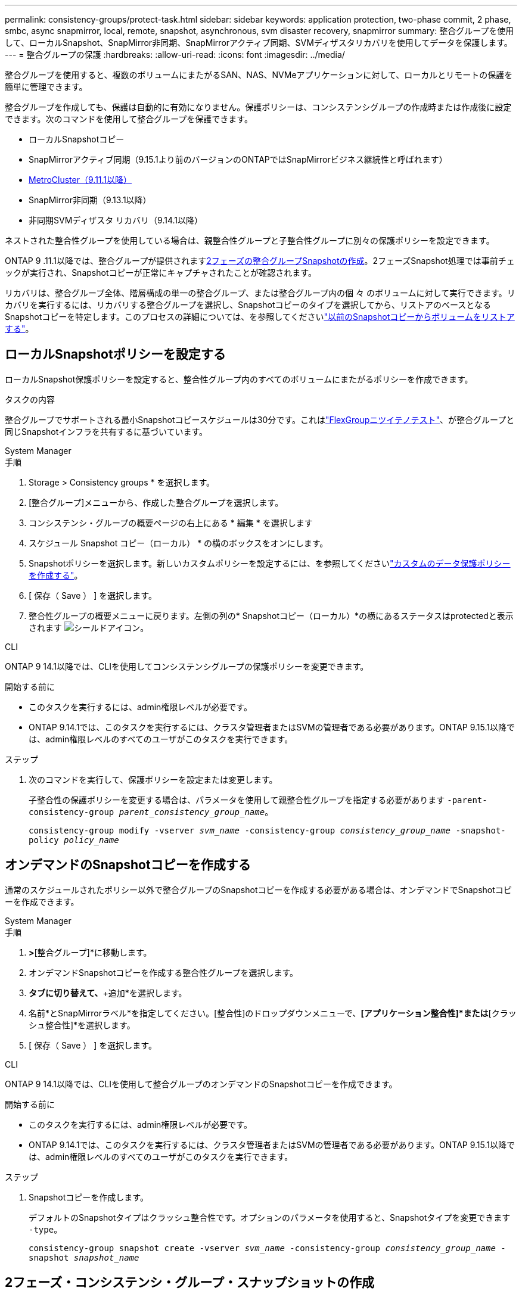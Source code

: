 ---
permalink: consistency-groups/protect-task.html 
sidebar: sidebar 
keywords: application protection, two-phase commit, 2 phase, smbc, async snapmirror, local, remote, snapshot, asynchronous, svm disaster recovery, snapmirror 
summary: 整合グループを使用して、ローカルSnapshot、SnapMirror非同期、SnapMirrorアクティブ同期、SVMディザスタリカバリを使用してデータを保護します。 
---
= 整合グループの保護
:hardbreaks:
:allow-uri-read: 
:icons: font
:imagesdir: ../media/


[role="lead"]
整合グループを使用すると、複数のボリュームにまたがるSAN、NAS、NVMeアプリケーションに対して、ローカルとリモートの保護を簡単に管理できます。

整合グループを作成しても、保護は自動的に有効になりません。保護ポリシーは、コンシステンシグループの作成時または作成後に設定できます。次のコマンドを使用して整合グループを保護できます。

* ローカルSnapshotコピー
* SnapMirrorアクティブ同期（9.15.1より前のバージョンのONTAPではSnapMirrorビジネス継続性と呼ばれます）
* xref:index.html#mcc[MetroCluster（9.11.1以降）]
* SnapMirror非同期（9.13.1以降）
* 非同期SVMディザスタ リカバリ（9.14.1以降）


ネストされた整合性グループを使用している場合は、親整合性グループと子整合性グループに別々の保護ポリシーを設定できます。

ONTAP 9 .11.1以降では、整合グループが提供されます<<two-phase,2フェーズの整合グループSnapshotの作成>>。2フェーズSnapshot処理では事前チェックが実行され、Snapshotコピーが正常にキャプチャされたことが確認されます。

リカバリは、整合グループ全体、階層構成の単一の整合グループ、または整合グループ内の個 々 のボリュームに対して実行できます。リカバリを実行するには、リカバリする整合グループを選択し、Snapshotコピーのタイプを選択してから、リストアのベースとなるSnapshotコピーを特定します。このプロセスの詳細については、を参照してくださいlink:../task_dp_restore_from_vault.html["以前のSnapshotコピーからボリュームをリストアする"]。



== ローカルSnapshotポリシーを設定する

ローカルSnapshot保護ポリシーを設定すると、整合性グループ内のすべてのボリュームにまたがるポリシーを作成できます。

.タスクの内容
整合グループでサポートされる最小Snapshotコピースケジュールは30分です。これはlink:https://www.netapp.com/media/12385-tr4571.pdf["FlexGroupニツイテノテスト"^]、が整合グループと同じSnapshotインフラを共有するに基づいています。

[role="tabbed-block"]
====
.System Manager
--
.手順
. Storage > Consistency groups * を選択します。
. [整合グループ]メニューから、作成した整合グループを選択します。
. コンシステンシ・グループの概要ページの右上にある * 編集 * を選択します
. スケジュール Snapshot コピー（ローカル） * の横のボックスをオンにします。
. Snapshotポリシーを選択します。新しいカスタムポリシーを設定するには、を参照してくださいlink:../task_dp_create_custom_data_protection_policies.html["カスタムのデータ保護ポリシーを作成する"]。
. [ 保存（ Save ） ] を選択します。
. 整合性グループの概要メニューに戻ります。左側の列の* Snapshotコピー（ローカル）*の横にあるステータスはprotectedと表示されます image:../media/icon_shield.png["シールドアイコン"]。


--
.CLI
--
ONTAP 9 14.1以降では、CLIを使用してコンシステンシグループの保護ポリシーを変更できます。

.開始する前に
* このタスクを実行するには、admin権限レベルが必要です。
* ONTAP 9.14.1では、このタスクを実行するには、クラスタ管理者またはSVMの管理者である必要があります。ONTAP 9.15.1以降では、admin権限レベルのすべてのユーザがこのタスクを実行できます。


.ステップ
. 次のコマンドを実行して、保護ポリシーを設定または変更します。
+
子整合性の保護ポリシーを変更する場合は、パラメータを使用して親整合性グループを指定する必要があります `-parent-consistency-group _parent_consistency_group_name_`。

+
`consistency-group modify -vserver _svm_name_ -consistency-group _consistency_group_name_ -snapshot-policy _policy_name_`



--
====


== オンデマンドのSnapshotコピーを作成する

通常のスケジュールされたポリシー以外で整合グループのSnapshotコピーを作成する必要がある場合は、オンデマンドでSnapshotコピーを作成できます。

[role="tabbed-block"]
====
.System Manager
--
.手順
. [ストレージ]*>*[整合グループ]*に移動します。
. オンデマンドSnapshotコピーを作成する整合性グループを選択します。
. [Snapshotコピー]*タブに切り替えて、*+追加*を選択します。
. 名前*とSnapMirrorラベル*を指定してください。[整合性]のドロップダウンメニューで、*[アプリケーション整合性]*または*[クラッシュ整合性]*を選択します。
. [ 保存（ Save ） ] を選択します。


--
.CLI
--
ONTAP 9 14.1以降では、CLIを使用して整合グループのオンデマンドのSnapshotコピーを作成できます。

.開始する前に
* このタスクを実行するには、admin権限レベルが必要です。
* ONTAP 9.14.1では、このタスクを実行するには、クラスタ管理者またはSVMの管理者である必要があります。ONTAP 9.15.1以降では、admin権限レベルのすべてのユーザがこのタスクを実行できます。


.ステップ
. Snapshotコピーを作成します。
+
デフォルトのSnapshotタイプはクラッシュ整合性です。オプションのパラメータを使用すると、Snapshotタイプを変更できます `-type`。

+
`consistency-group snapshot create -vserver _svm_name_ -consistency-group _consistency_group_name_ -snapshot _snapshot_name_`



--
====


== 2フェーズ・コンシステンシ・グループ・スナップショットの作成

ONTAP 9 .11.1以降では、整合グループで整合グループ（CG）Snapshot作成の2フェーズコミットがサポートされています。この2フェーズでは、Snapshotコピーをコミットする前に事前確認が実行されます。この機能は、ONTAP REST APIでのみ使用できます。

2フェーズでの処理を利用できるのは、整合性グループのSnapshotの作成のみで、整合性グループのプロビジョニングやリストアには使用できません。

2フェーズでのCGのSnapshot作成時は、Snapshot作成プロセスが2つのフェーズに分割されます。

. 最初のフェーズでは、APIによって事前確認が実行され、Snapshot作成が開始されます。最初のフェーズには、Snapshotコピーが正常にコミットされるまでの時間を示すタイムアウト パラメータの設定も含まれます。
. フェーズ1の要求が正常に完了したら、最初のフェーズから指定した間隔内にフェーズ2を呼び出して、Snapshotコピーを適切なエンドポイントにコミットできます。


.開始する前に
* 2フェーズCG Snapshot作成を使用するには、クラスタ内のすべてのノードでONTAP 9 .11.1以降が実行されている必要があります。
* 1つの整合グループインスタンスでサポートされる整合グループのSnapshot処理のアクティブな呼び出しは、1フェーズか2フェーズかに関係なく、一度に1回だけです。別の処理の実行中にSnapshot処理を開始しようとするとエラーになります。
* Snapshotの作成を実行するときに、オプションで5~120秒のタイムアウト値を設定できます。タイムアウト値を指定しない場合、処理はデフォルトの7秒でタイムアウトします。APIで、パラメータを使用してタイムアウト値を設定し `action_timeout`ます。CLIでは、フラグを使用し `-timeout`ます。


.手順
REST APIまたはONTAP 9 .14.1以降のONTAP CLIを使用して、2フェーズスナップショットを作成できます。この処理はSystem Managerではサポートされていません。


NOTE: APIを使用してSnapshotの作成を呼び出す場合は、APIを使用してSnapshotコピーをコミットする必要があります。CLIを使用してSnapshotの作成を呼び出す場合は、CLIを使用してSnapshotコピーをコミットする必要があります。混在方式はサポートされていません。

[role="tabbed-block"]
====
.CLI
--
ONTAP 9 14.1以降では、CLIを使用して2フェーズSnapshotコピーを作成できます。

.開始する前に
* このタスクを実行するには、admin権限レベルが必要です。
* ONTAP 9.14.1では、このタスクを実行するには、クラスタ管理者またはSVMの管理者である必要があります。ONTAP 9.15.1以降では、admin権限レベルのすべてのユーザがこのタスクを実行できます。


.手順
. Snapshotを開始します。
+
`consistency-group snapshot start -vserver _svm_name_ -consistency-group _consistency_group_name_ -snapshot _snapshot_name_ [-timeout _time_in_seconds_ -write-fence {true|false}]`

. Snapshotが取得されたことを確認します。
+
`consistency-group snapshot show`

. Snapshotをコミットします。
+
`consistency-group snapshot commit _svm_name_ -consistency-group _consistency_group_name_ -snapshot _snapshot_name_`



--
.API
--
. Snapshotの作成を呼び出します。パラメータを使用して、整合性グループエンドポイントにPOST要求を送信します `action=start`。
+
[source, curl]
----
curl -k -X POST 'https://<IP_address>/application/consistency-groups/<cg-uuid>/snapshots?action=start&action_timeout=7' -H "accept: application/hal+json" -H "content-type: application/json" -d '
{
  "name": "<snapshot_name>",
  "consistency_type": "crash",
  "comment": "<comment>",
  "snapmirror_label": "<SnapMirror_label>"
}'
----
. POST要求が成功すると、出力にSnapshot UUIDが表示されます。指定したUUIDを使用して、PATCH要求を送信してSnapshotコピーをコミットします。
+
[source, curl]
----
curl -k -X PATCH 'https://<IP_address>/application/consistency-groups/<cg_uuid>/snapshots/<snapshot_id>?action=commit' -H "accept: application/hal+json" -H "content-type: application/json"

For more information about the ONTAP REST API, see link:https://docs.netapp.com/us-en/ontap-automation/reference/api_reference.html[API reference^] or the link:https://devnet.netapp.com/restapi.php[ONTAP REST API page^] at the NetApp Developer Network for a complete list of API endpoints.
----


--
====


== 整合グループのリモート保護の設定

整合グループは、SnapMirrorのアクティブな同期機能と、ONTAP 9 .13.1以降のSnapMirror非同期機能を使用してリモート保護を提供します。



=== SnapMirror Active Syncによる保護の設定

SnapMirrorのアクティブな同期を使用すると、整合グループに作成された整合グループのSnapshotコピーをデスティネーションに確実にコピーできます。SnapMirrorアクティブ同期の詳細、またはCLIを使用したSnapMirrorアクティブ同期の設定方法については、を参照してくださいxref:../task_san_configure_protection_for_business_continuity.html[ビジネス継続性のための保護の設定]。

.開始する前に
* NASアクセス用にマウントされたボリュームでは、SnapMirrorのアクティブな同期関係を確立できません。
* ソースクラスタとデスティネーションクラスタのポリシーラベルが一致している必要があります。
* SnapMirror Active Syncでは、デフォルトでSnapshotコピーはレプリケートされません。ただし、事前定義されたポリシーにSnapMirrorラベルのルールを追加し、そのラベルでSnapshotコピーを `AutomatedFailOver`作成する必要があります。
+
このプロセスの詳細については、を参照してくださいlink:../task_san_configure_protection_for_business_continuity.html["SnapMirrorのアクティブな同期で保護"]。

* xref:../data-protection/supported-deployment-config-concept.html[カスケード構成]SnapMirrorアクティブ同期ではサポートされていません。
* ONTAP 9 .13.1以降では、アクティブなSnapMirrorのアクティブな同期関係を無停止で使用できますxref:modify-task.html#add-volumes-to-a-consistency-group[整合グループにボリュームを追加します]。整合性グループにその他の変更を加える場合は、SnapMirrorのアクティブな同期関係を解除し、整合性グループを変更してから関係を再確立して再同期する必要があります。



TIP: SnapMirrorアクティブ同期をCLIで設定するには、を参照してくださいxref:../task_san_configure_protection_for_business_continuity.html[SnapMirrorのアクティブな同期で保護]。

.System Managerでの手順
. が完了していることを確認しlink:../snapmirror-active-sync/prerequisites-reference.html["SnapMirrorアクティブ同期を使用するための前提条件"]ます。
. Storage > Consistency groups * を選択します。
. [整合グループ]メニューから、作成した整合グループを選択します。
. 概要ページの右上で、 [ * その他 * ] 、 [ * 保護 * ] の順に選択します。
. ソース側の情報はSystem Managerで自動的に入力されます。デスティネーションに適したクラスタとStorage VMを選択します。保護ポリシーを選択します。「関係の初期化」がオンになっていることを確認します。
. [ 保存（ Save ） ] を選択します。
. 整合グループを初期化して同期する必要があります。[整合グループ]*メニューに戻って、同期が正常に完了したことを確認します。の横に* SnapMirror（リモート）*ステータスが表示されます `Protected` image:../media/icon_shield.png["シールドアイコン"]。




=== SnapMirror非同期の設定

ONTAP 9 .13.1以降では、単一の整合グループに対してSnapMirror非同期保護を設定できます。ONTAP 9 14.1以降では、SnapMirror非同期を使用して、整合性グループ関係を使用して、ボリューム単位のSnapshotコピーをデスティネーションクラスタにレプリケートできます。

.タスクの内容
ボリューム単位のSnapshotコピーをレプリケートするには、ONTAP 9 14.1以降を実行している必要があります。MirrorAndVaultポリシーとVaultポリシーの場合は、ボリューム単位のSnapshotポリシーのSnapMirrorラベルが整合性グループのSnapMirrorポリシールールと一致している必要があります。ボリューム単位のSnapshotは、整合グループのSnapMirrorポリシーのkeepの値に従います。keepは、整合グループのSnapshotとは別に計算されます。たとえば、デスティネーションに2つのSnapshotコピーを保持するポリシーがある場合、ボリューム単位のSnapshotコピーを2つと整合グループのSnapshotコピーを2つ作成できます。

ボリューム単位のSnapshotコピーとSnapMirror関係を再同期する場合、フラグを指定してボリューム単位のSnapshotコピーを保持できます `-preserve`。整合グループのSnapshotコピーよりも新しい、ボリューム単位のSnapshotコピーが保持されます。整合性グループSnapshotコピーがない場合、再同期処理でボリューム単位のSnapshotコピーを転送することはできません。

.開始する前に
* SnapMirror非同期保護は、単一の整合グループでのみ使用できます。階層型整合グループではサポートされません。階層整合グループを単一の整合グループに変換するには、を参照してくださいxref:modify-geometry-task.html[整合グループのアーキテクチャを変更]。
* ソースクラスタとデスティネーションクラスタのポリシーラベルが一致している必要があります。
* アクティブなSnapMirror非同期関係では、システムを停止することはできませんxref:modify-task.html#add-volumes-to-a-consistency-group[整合グループにボリュームを追加します]。整合性グループにその他の変更を加える場合は、SnapMirror関係を解除し、整合性グループを変更してから関係を再確立して再同期する必要があります。
* SnapMirror非同期による保護が有効になっている整合グループには制限が異なります。詳細については、を参照してください xref:limits.html[整合グループの制限]。
* 複数のボリュームに対してSnapMirror非同期保護関係を設定している場合は、既存のSnapshotコピーを保持しながら、それらのボリュームを整合グループに変換できます。ボリュームを正常に変換するには：
+
** ボリュームの共通のSnapshotコピーがある必要があります。
** 既存のSnapMirror関係を解除し、xref:configure-task.html[ボリュームを単一の整合グループに追加します]次のワークフローを使用して関係を再同期する必要があります。




.手順
. デスティネーションクラスタで、*[ストレージ]>[整合グループ]*を選択します。
. [整合グループ]メニューから、作成した整合グループを選択します。
. 概要ページの右上で、 [ * その他 * ] 、 [ * 保護 * ] の順に選択します。
. ソース側の情報はSystem Managerで自動的に入力されます。デスティネーションに適したクラスタとStorage VMを選択します。保護ポリシーを選択します。「関係の初期化」がオンになっていることを確認します。
+
非同期ポリシーを選択するときは、**転送スケジュールを上書き**するオプションがあります。

+

NOTE: SnapMirror非同期整合グループでサポートされる最小スケジュール（目標復旧時点（RPO）は30分です。

. [ 保存（ Save ） ] を選択します。
. 整合グループを初期化して同期する必要があります。[整合グループ]*メニューに戻って、同期が正常に完了したことを確認します。の横に* SnapMirror（リモート）*ステータスが表示されます `Protected` image:../media/icon_shield.png["シールドアイコン"]。




=== SVMディザスタリカバリの設定

ONTAP 9 14.1以降xref:../data-protection/snapmirror-svm-replication-concept.html#[SVMディザスタリカバリ]では整合グループがサポートされ、ソースクラスタからデスティネーションクラスタに整合グループ情報をミラーリングできます。

すでに整合グループが含まれているSVMでSVMディザスタリカバリを有効にする場合は、またはのSVM設定ワークフローに従ってxref:../data-protection/replicate-entire-svm-config-task.html[ONTAP CLI]ください。xref:../task_dp_configure_storage_vm_dr.html[System Manager]

アクティブで正常な状態のSVMディザスタリカバリ関係が確立されたSVMに整合性グループを追加する場合は、デスティネーションクラスタからSVMディザスタリカバリ関係を更新する必要があります。詳細については、を参照してください xref:../data-protection/update-replication-relationship-manual-task.html[レプリケーション関係を手動で更新する]。関係は、整合グループを拡張するたびに更新する必要があります。

.制限事項
* SVMディザスタリカバリでは、階層型整合グループはサポートされません。
* SVMディザスタリカバリでは、SnapMirror非同期で保護された整合グループはサポートされません。SVMディザスタリカバリを設定する前に、SnapMirror関係を解除する必要があります。
* 両方のクラスタでONTAP 9 14.1以降が実行されている必要があります。
* 整合グループを含むSVMディザスタリカバリ構成では、ファンアウト関係はサポートされません。
* その他の制限については、を参照してくださいxref:limits.html[整合グループの制限]。




== 関係を視覚化

System Managerの*[保護]>[関係]*メニューにLUNマップが表示されます。ソース関係を選択すると、ソース関係が可視化されて表示されます。ボリュームを選択すると、それらの関係をさらに掘り下げて、含まれているLUNおよびイニシエータグループ関係のリストを確認できます。この情報は、個 々 のボリュームビューからExcelブックとしてダウンロードできます。ダウンロード処理はバックグラウンドで実行されます。

.関連情報
* link:clone-task.html["整合グループのクローニング"]
* link:../task_dp_configure_snapshot.html["Snapshotコピーの設定"]
* link:../task_dp_create_custom_data_protection_policies.html["カスタムのデータ保護ポリシーを作成する"]
* link:../task_dp_recover_snapshot.html["Snapshotコピーからのリカバリ"]
* link:../task_dp_restore_from_vault.html["以前のSnapshotコピーからボリュームをリストアする"]
* link:../snapmirror-active-sync/index.html["SnapMirrorアクティブ同期の概要"]
* link:https://docs.netapp.com/us-en/ontap-automation/["ONTAP 自動化に関するドキュメント"^]
* xref:../data-protection/snapmirror-disaster-recovery-concept.html[SnapMirror非同期ディザスタリカバリの基本]

